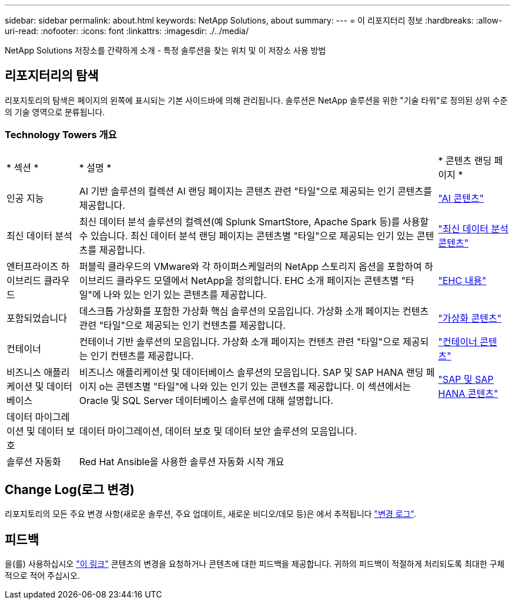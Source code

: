 ---
sidebar: sidebar 
permalink: about.html 
keywords: NetApp Solutions, about 
summary:  
---
= 이 리포지터리 정보
:hardbreaks:
:allow-uri-read: 
:nofooter: 
:icons: font
:linkattrs: 
:imagesdir: ./../media/


[role="lead"]
NetApp Solutions 저장소를 간략하게 소개 - 특정 솔루션을 찾는 위치 및 이 저장소 사용 방법



== 리포지터리의 탐색

리포지토리의 탐색은 페이지의 왼쪽에 표시되는 기본 사이드바에 의해 관리됩니다. 솔루션은 NetApp 솔루션을 위한 "기술 타워"로 정의된 상위 수준의 기술 영역으로 분류됩니다.



=== Technology Towers 개요

[cols="2,10,2"]
|===


| * 섹션 * | * 설명 * | * 콘텐츠 랜딩 페이지 * 


| 인공 지능 | AI 기반 솔루션의 컬렉션 AI 랜딩 페이지는 콘텐츠 관련 "타일"으로 제공되는 인기 콘텐츠를 제공합니다. | link:ai/index.html["AI 콘텐츠"] 


| 최신 데이터 분석 | 최신 데이터 분석 솔루션의 컬렉션(예 Splunk SmartStore, Apache Spark 등)를 사용할 수 있습니다. 최신 데이터 분석 랜딩 페이지는 콘텐츠별 "타일"으로 제공되는 인기 있는 콘텐츠를 제공합니다. | link:data-analytics/index.html["최신 데이터 분석 콘텐츠"] 


| 엔터프라이즈 하이브리드 클라우드 | 퍼블릭 클라우드의 VMware와 각 하이퍼스케일러의 NetApp 스토리지 옵션을 포함하여 하이브리드 클라우드 모델에서 NetApp을 정의합니다. EHC 소개 페이지는 콘텐츠별 "타일"에 나와 있는 인기 있는 콘텐츠를 제공합니다. | link:ehc/index.html["EHC 내용"] 


| 포함되었습니다 | 데스크톱 가상화를 포함한 가상화 핵심 솔루션의 모음입니다. 가상화 소개 페이지는 컨텐츠 관련 "타일"으로 제공되는 인기 컨텐츠를 제공합니다. | link:virtualization/index.html["가상화 콘텐츠"] 


| 컨테이너 | 컨테이너 기반 솔루션의 모음입니다. 가상화 소개 페이지는 컨텐츠 관련 "타일"으로 제공되는 인기 컨텐츠를 제공합니다. | link:containers/index.html["컨테이너 콘텐츠"] 


| 비즈니스 애플리케이션 및 데이터베이스 | 비즈니스 애플리케이션 및 데이터베이스 솔루션의 모음입니다. SAP 및 SAP HANA 랜딩 페이지 o는 콘텐츠별 "타일"에 나와 있는 인기 있는 콘텐츠를 제공합니다. 이 섹션에서는 Oracle 및 SQL Server 데이터베이스 솔루션에 대해 설명합니다. | link:https://docs.netapp.com/us-en/netapp-solutions-sap/index.html["SAP 및 SAP HANA 콘텐츠"] 


| 데이터 마이그레이션 및 데이터 보호 | 데이터 마이그레이션, 데이터 보호 및 데이터 보안 솔루션의 모음입니다. |  


| 솔루션 자동화 | Red Hat Ansible을 사용한 솔루션 자동화 시작 개요 |  
|===


== Change Log(로그 변경)

리포지토리의 모든 주요 변경 사항(새로운 솔루션, 주요 업데이트, 새로운 비디오/데모 등)은 에서 추적됩니다 link:change-log.html["변경 로그"].



== 피드백

을(를) 사용하십시오 link:https://github.com/NetAppDocs/netapp-solutions/issues/new?body=%0d%0a%0d%0aFeedback:%20%0d%0aAdditional%20Comments:&title=Feedback["이 링크"] 콘텐츠의 변경을 요청하거나 콘텐츠에 대한 피드백을 제공합니다. 귀하의 피드백이 적절하게 처리되도록 최대한 구체적으로 적어 주십시오.
